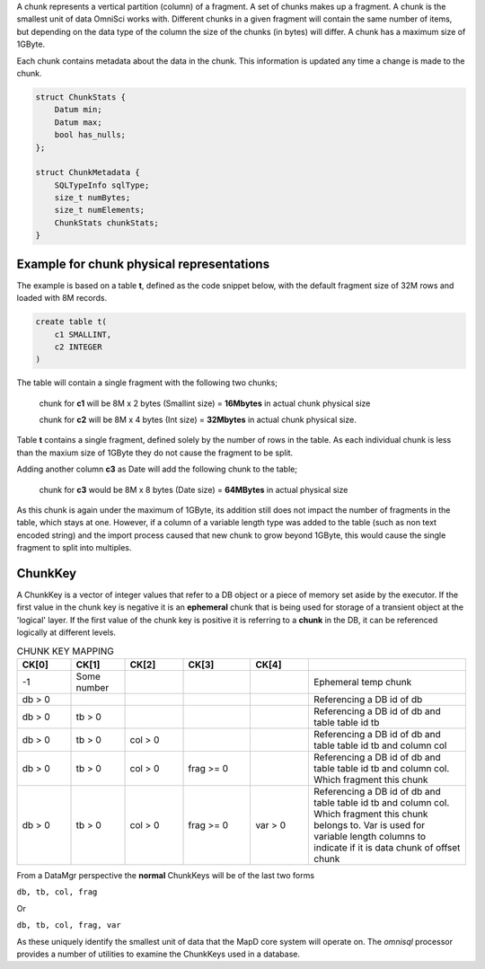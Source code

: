 A chunk represents a vertical partition (column) of a fragment. A set of chunks makes up a fragment. A chunk is the smallest unit of data OmniSci works with. Different chunks in a given fragment will contain the same number of items, but depending on the data type of the column the size of the chunks (in bytes) will differ.  A chunk has a maximum size of 1GByte.

Each chunk contains metadata about the data in the chunk. This information is updated any time a change is made to the chunk.

.. code-block:: cpp

    struct ChunkStats {
        Datum min;
        Datum max;
        bool has_nulls;
    };

    struct ChunkMetadata {
        SQLTypeInfo sqlType;
        size_t numBytes;
        size_t numElements;
        ChunkStats chunkStats;
    }




Example for chunk physical representations
--------------------------------------------

The example is based on a table **t**, defined as the code snippet below, with the default fragment size of 32M rows and loaded with 8M records.

.. code-block:: sql
    
    create table t(
        c1 SMALLINT,
        c2 INTEGER
    )

The table will contain a single fragment with the following two chunks;

    chunk for **c1** will be 8M x 2 bytes (Smallint size) = **16Mbytes** in actual chunk physical size

    chunk for **c2** will be 8M x 4 bytes (Int size) = **32Mbytes** in actual chunk physical size.

Table **t** contains a single fragment, defined solely by the number of rows in the table. As each individual chunk is less than the maxium size of 1GByte they do not cause the fragment to be split.

Adding another column **c3** as Date will add the following chunk to the table;

    chunk for **c3** would be 8M x 8 bytes (Date size) = **64MBytes** in actual physical size

As this chunk is again under the maximum of 1GByte, its addition still does not impact the number of fragments in the table, which stays at one. However, if a column of a variable length type was added to the table (such as non text encoded string) and the import process caused that new chunk to grow beyond 1GByte, this would cause the single fragment to split into multiples.


ChunkKey
----------------

A ChunkKey is a vector of integer values that refer to a DB object or a piece of memory set aside by the executor. If the first value in the chunk key is negative it is an **ephemeral** chunk that is being used for storage of a transient object at the 'logical' layer. If the first value of the chunk key is positive it is referring to a **chunk** in the DB, it can be referenced logically at different levels.


.. table:: CHUNK KEY MAPPING
    :widths: 12 12 13 15 13 35

    +------------+------------+------------+------------+------------+-------------------------------------------------------------------------------------------------------------------------------------------------------------------------------------------------+
    | CK[0]      | CK[1]      | CK[2]      | CK[3]      | CK[4]      |                                                                                                                                                                                                 |
    +============+============+============+============+============+=================================================================================================================================================================================================+
    | -1         | Some number|            |            |            | Ephemeral temp chunk                                                                                                                                                                            |
    +------------+------------+------------+------------+------------+-------------------------------------------------------------------------------------------------------------------------------------------------------------------------------------------------+
    | db > 0     |            |            |            |            | Referencing a DB id of db                                                                                                                                                                       |
    +------------+------------+------------+------------+------------+-------------------------------------------------------------------------------------------------------------------------------------------------------------------------------------------------+
    | db > 0     | tb > 0     |            |            |            | Referencing a DB id of db and table table id tb                                                                                                                                                 |
    +------------+------------+------------+------------+------------+-------------------------------------------------------------------------------------------------------------------------------------------------------------------------------------------------+
    | db > 0     | tb > 0     | col > 0    |            |            | Referencing a DB id of db and table table id tb and column col                                                                                                                                  |
    +------------+------------+------------+------------+------------+-------------------------------------------------------------------------------------------------------------------------------------------------------------------------------------------------+
    | db > 0     | tb > 0     | col > 0    | frag >= 0  |            | Referencing a DB id of db and table table id tb and column col.  Which fragment this chunk                                                                                                      |
    +------------+------------+------------+------------+------------+-------------------------------------------------------------------------------------------------------------------------------------------------------------------------------------------------+
    | db > 0     | tb > 0     | col > 0    | frag >= 0  | var > 0    | Referencing a DB id of db and table table id tb and column col.  Which fragment this chunk belongs to.  Var is used for variable length columns to indicate if it is data chunk of offset chunk |
    +------------+------------+------------+------------+------------+-------------------------------------------------------------------------------------------------------------------------------------------------------------------------------------------------+

From a DataMgr perspective the **normal** ChunkKeys will be of the last two forms

``db, tb, col, frag``

Or

``db, tb, col, frag, var``

As these uniquely identify the smallest unit of data that the MapD core system will operate on.  The `omnisql` processor provides a number of utilities to examine the ChunkKeys used in a database.

